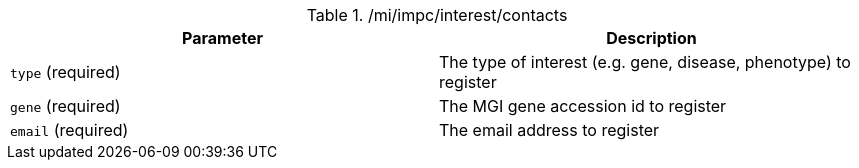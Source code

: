 ./mi/impc/interest/contacts
|===
|Parameter|Description

|`type` (required)
|The type of interest (e.g. gene, disease, phenotype) to register

|`gene` (required)
|The MGI gene accession id to register

|`email` (required)
|The email address to register

|===